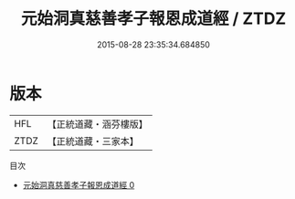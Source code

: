 #+TITLE: 元始洞真慈善孝子報恩成道經 / ZTDZ

#+DATE: 2015-08-28 23:35:34.684850
* 版本
 |       HFL|【正統道藏・涵芬樓版】|
 |      ZTDZ|【正統道藏・三家本】|
目次
 - [[file:KR5a0066_000.txt][元始洞真慈善孝子報恩成道經 0]]
